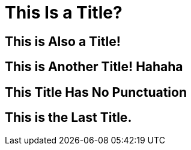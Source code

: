 = This Is a Title?

== This is Also a Title!

== This is Another Title! Hahaha

== This Title Has No Punctuation

== This is the Last Title.